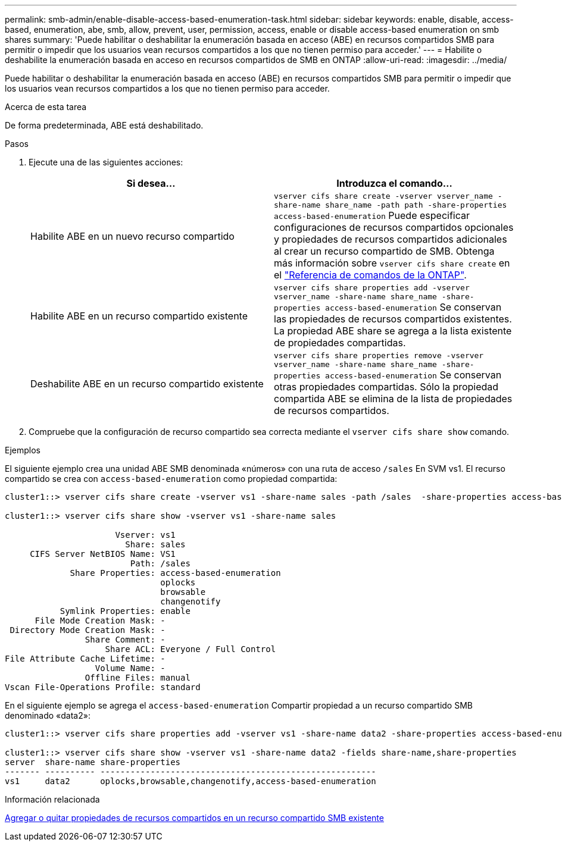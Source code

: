 ---
permalink: smb-admin/enable-disable-access-based-enumeration-task.html 
sidebar: sidebar 
keywords: enable, disable, access-based, enumeration, abe, smb, allow, prevent, user, permission, access, enable or disable access-based enumeration on smb shares 
summary: 'Puede habilitar o deshabilitar la enumeración basada en acceso (ABE) en recursos compartidos SMB para permitir o impedir que los usuarios vean recursos compartidos a los que no tienen permiso para acceder.' 
---
= Habilite o deshabilite la enumeración basada en acceso en recursos compartidos de SMB en ONTAP
:allow-uri-read: 
:imagesdir: ../media/


[role="lead"]
Puede habilitar o deshabilitar la enumeración basada en acceso (ABE) en recursos compartidos SMB para permitir o impedir que los usuarios vean recursos compartidos a los que no tienen permiso para acceder.

.Acerca de esta tarea
De forma predeterminada, ABE está deshabilitado.

.Pasos
. Ejecute una de las siguientes acciones:
+
|===
| Si desea... | Introduzca el comando... 


 a| 
Habilite ABE en un nuevo recurso compartido
 a| 
`vserver cifs share create -vserver vserver_name -share-name share_name -path path -share-properties access-based-enumeration` Puede especificar configuraciones de recursos compartidos opcionales y propiedades de recursos compartidos adicionales al crear un recurso compartido de SMB. Obtenga más información sobre `vserver cifs share create` en el link:https://docs.netapp.com/us-en/ontap-cli/vserver-cifs-share-create.html["Referencia de comandos de la ONTAP"^].



 a| 
Habilite ABE en un recurso compartido existente
 a| 
`vserver cifs share properties add -vserver vserver_name -share-name share_name -share-properties access-based-enumeration`     Se conservan las propiedades de recursos compartidos existentes. La propiedad ABE share se agrega a la lista existente de propiedades compartidas.



 a| 
Deshabilite ABE en un recurso compartido existente
 a| 
`vserver cifs share properties remove -vserver vserver_name -share-name share_name -share-properties access-based-enumeration`     Se conservan otras propiedades compartidas. Sólo la propiedad compartida ABE se elimina de la lista de propiedades de recursos compartidos.

|===
. Compruebe que la configuración de recurso compartido sea correcta mediante el `vserver cifs share show` comando.


.Ejemplos
El siguiente ejemplo crea una unidad ABE SMB denominada «números» con una ruta de acceso `/sales` En SVM vs1. El recurso compartido se crea con `access-based-enumeration` como propiedad compartida:

[listing]
----
cluster1::> vserver cifs share create -vserver vs1 -share-name sales -path /sales  -share-properties access-based-enumeration,oplocks,browsable,changenotify

cluster1::> vserver cifs share show -vserver vs1 -share-name sales

                      Vserver: vs1
                        Share: sales
     CIFS Server NetBIOS Name: VS1
                         Path: /sales
             Share Properties: access-based-enumeration
                               oplocks
                               browsable
                               changenotify
           Symlink Properties: enable
      File Mode Creation Mask: -
 Directory Mode Creation Mask: -
                Share Comment: -
                    Share ACL: Everyone / Full Control
File Attribute Cache Lifetime: -
                  Volume Name: -
                Offline Files: manual
Vscan File-Operations Profile: standard
----
En el siguiente ejemplo se agrega el `access-based-enumeration` Compartir propiedad a un recurso compartido SMB denominado «data2»:

[listing]
----
cluster1::> vserver cifs share properties add -vserver vs1 -share-name data2 -share-properties access-based-enumeration

cluster1::> vserver cifs share show -vserver vs1 -share-name data2 -fields share-name,share-properties
server  share-name share-properties
------- ---------- -------------------------------------------------------
vs1     data2      oplocks,browsable,changenotify,access-based-enumeration
----
.Información relacionada
xref:add-remove-share-properties-existing-share-task.adoc[Agregar o quitar propiedades de recursos compartidos en un recurso compartido SMB existente]
